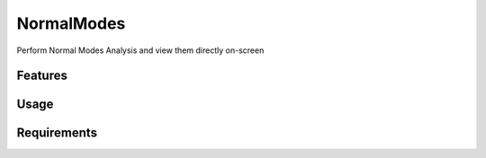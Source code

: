 ===========
NormalModes
===========

.. image:: https://img.shields.io/github/release/insilichem/plume_normalmodes.svg
    :target: https://github.com/insilichem/plume_normalmodes

.. image:: https://img.shields.io/github/issues/insilichem/plume_normalmodes.svg
    :target: https://github.com/insilichem/plume_normalmodes/issues

Perform Normal Modes Analysis and view them directly on-screen

Features
========

Usage
=====

Requirements
============